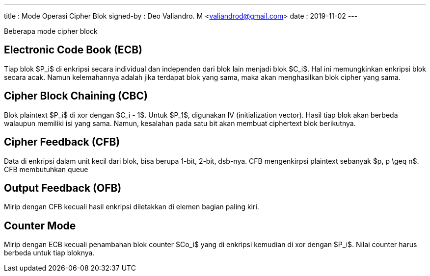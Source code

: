 ---
title     : Mode Operasi Cipher Blok
signed-by : Deo Valiandro. M <valiandrod@gmail.com>
date      : 2019-11-02
---


Beberapa mode cipher block

== Electronic Code Book (ECB)

Tiap blok $P_i$ di enkripsi secara individual dan independen dari blok lain
menjadi blok $C_i$. Hal ini memungkinkan enkripsi blok secara acak. Namun
kelemahannya adalah jika terdapat blok yang sama, maka akan menghasilkan
blok cipher yang sama.


== Cipher Block Chaining (CBC)

Blok plaintext $P_i$ di xor dengan $C_i - 1$. Untuk $P_1$, digunakan IV
(initialization vector). Hasil tiap blok akan berbeda walaupun memiliki isi yang
sama. Namun, kesalahan pada satu bit akan membuat ciphertext blok berikutnya.


== Cipher Feedback (CFB)

Data di enkripsi dalam unit kecil dari blok, bisa berupa 1-bit, 2-bit, dsb-nya.
CFB mengenkirpsi plaintext sebanyak $p, p \geq n$. CFB membutuhkan queue


== Output Feedback (OFB)

Mirip dengan CFB kecuali hasil enkripsi diletakkan di elemen bagian paling kiri.


== Counter Mode

Mirip dengan ECB kecuali penambahan blok counter $Co_i$ yang di enkripsi
kemudian di xor dengan $P_i$. Nilai counter harus berbeda untuk tiap bloknya.
